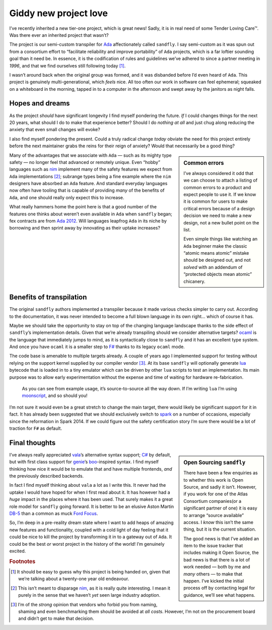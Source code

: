 .. post:: 2018-12-04
   :tags: tools, projects, languages
   :image: 1

Giddy new project love
======================

I’ve recently inherited a new tier-one project, which is great news!  Sadly, it
is in real need of some Tender Loving Care™.  Was there ever an inherited
project that wasn’t?

The project is our semi-custom transpiler for Ada_ affectionately called
``sandfly``.  I say semi-custom as it was spun out from a consortium effort to
“facilitate reliability and improve portability” of ``Ada`` projects, which is
a far loftier sounding goal than it need be.  In essence, it is the
codification of rules and guidelines we’ve adhered to since a partner meeting
in *1996*, and that we find ourselves still following today [#]_.

I wasn’t around back when the original group was formed, and it was disbanded
before I’d even heard of ``Ada``.  This project is genuinely
multi-generational, which *feels* nice.  All too often our work in software can
feel ephemeral; squeaked on a whiteboard in the morning, tapped in to
a computer in the afternoon and swept away by the janitors as night falls.

Hopes and dreams
----------------

As the project *should* have significant longevity I find myself pondering the
future.  *If* I could changes things for the next 20 years, what should I do to
make that experience better?  Should I do *nothing at all* and just chug along
reducing the anxiety that even small changes will evoke?

I also find myself pondering the present.  Could a truly radical change *today*
obviate the need for this project entirely before the next maintainer grabs the
reins for their reign of anxiety?  Would that necessarily be a good thing?

.. sidebar:: Common errors

    I’ve always considered it odd that we can choose to attach a listing of
    common errors to a product and expect people to use it.  If we know it is
    common for users to make critical errors because of a design decision we
    need to make a new design, not a new bullet point on the list.

    Even simple things like watching an ``Ada`` beginner make the classic
    “atomic means atomic” mistake should be designed out, and not *solved* with
    an addendum of “protected objects mean atomic” chicanery.

Many of the advantages that we associate with ``Ada`` — such as its mighty type
safety — no longer feel that advanced or remotely unique.  Even “hobby”
languages such as nim_ implement many of the safety features we expect from
``Ada`` implementations [#]_; subrange types being a fine example where the
``nim`` designers have absorbed an ``Ada`` feature.  And standard everyday
languages now often have tooling that is capable of providing *many* of the
benefits of ``Ada``, and one should really only expect this to increase.

What really hammers home the point here is that a good number of the features
one thinks about weren’t even available in ``Ada`` when ``sandfly`` began; fex
contracts are from `Ada 2012`_.  Will languages leapfrog ``Ada`` in its niche
by borrowing and then sprint away by innovating as their uptake increases?

Benefits of transpilation
-------------------------

The original ``sandfly`` authors implemented a transpiler because it made
various checks simpler to carry out.  According to the documentation, it was
never intended to become a full blown language in its own right… which of
course it has.

Maybe we should take the opportunity to stay on top of the changing language
landscape thanks to the side effect of ``sandfly``’s implementation details.
Given that we’re already transpiling should we consider alternative targets?
ocaml_ is the language that immediately jumps to mind, as it is syntactically
close to ``sandfly`` and it has an excellent type system.  And once you have
``ocaml`` it is a smaller step to `F#`_ thanks to its legacy ``ocaml`` mode.

The code base is amenable to multiple targets already.  A couple of years ago
I implemented support for testing without relying on the support kernel
supplied by our compiler vendor [#]_.  At its base ``sandfly`` will optionally
generate lua_ bytecode that is loaded in to a tiny emulator which can be driven
by other ``lua`` scripts to test an implementation.  Its main purpose was to
allow early experimentation without the expense and time of waiting for
hardware re-fabrication.

.. figure:: /.images/sandfly_use.png
   :scale: 50%
   :alt: sandfly debug architecture

   As you can see from example usage, it’s source-to-source all the way down.
   If I’m writing ``lua`` I’m using moonscript_, and so should you!

I’m not sure it would even be a great stretch to change the main target, there
would likely be significant support for it in fact.  It has already been
suggested that we should exclusively switch to spark_ on a number of occasions,
especially since the reformation in Spark 2014.  If we could figure out the
safety certification story I’m sure there would be a lot of traction for ``F#``
as default.

Final thoughts
--------------

.. sidebar:: Open Sourcing ``sandfly``

    There have been a few enquiries as to whether this work is Open Source, and
    sadly it isn’t.  However, if you work for one of the Atlas Consortium
    companies(or a significant partner of one) it is easy to arrange “source
    available” access.  I *know* this isn’t the same thing, but it is the
    current situation.

    The good news is that I’ve added an item to the issue tracker that includes
    making it Open Source, the bad news is that there is a lot of work needed
    — both by me and *many* others — to make that happen.  I’ve kicked the
    initial process off by contacting legal for guidance, we’ll see what
    happens.

I’ve always really appreciated vala_\’s alternative syntax support; `C#`_ by
default, but with first class support for genie_\’s boo_-inspired syntax.
I find myself thinking how nice it would be to emulate that and have multiple
frontends, *and* the previously described backends.

In fact I find myself thinking about ``vala`` a lot as I write this.  It never
had the uptake I would have hoped for when I first read about it.  It has
however had a *huge* impact in the places where it has been used.  That surely
makes it a great role model for ``sandfly`` going forward.  It is better to be
an elusive Aston Martin DB-5_ than a common as muck `Ford Focus`_.

So, I’m deep in a pre-reality dream state where I want to add heaps of amazing
new features and functionality, coupled with a cold light of day feeling that
it could be nice to kill the project by transforming it in to a gateway out of
``Ada``.  It could be the best *or* worst project in the history of the world!
I’m genuinely excited.

.. rubric:: Footnotes

.. [#] It should be easy to guess why this project is being handed on, given
       that we’re talking about a twenty-one year old endeavour.

.. [#] This isn’t meant to disparage nim_, as it is really quite interesting.
       I mean it purely in the sense that we haven’t *yet* seen large industry
       adoption.

.. [#] I’m of the *strong* opinion that vendors who forbid you from naming,
       shaming and even benchmarking them should be avoided at *all costs*.
       However, I’m not on the procurement board and didn’t get to make that
       decision.

.. _Ada: https://en.m.wikipedia.org/wiki/Ada_(programming_language)
.. _nim: https://nim-lang.org/
.. _Ada 2012: http://www.ada2012.org/
.. _ocaml: http://www.ocaml.org/
.. _F#: http://fsharp.org/
.. _lua: http://www.lua.org/
.. _moonscript: https://github.com/leafo/moonscript/
.. _spark: https://en.m.wikipedia.org/wiki/SPARK_(programming_language)
.. _vala: https://en.m.wikipedia.org/wiki/Vala_(programming_language)
.. _C#: https://en.m.wikipedia.org/wiki/C_Sharp_(programming_language)
.. _genie: https://en.m.wikipedia.org/wiki/Genie_(programming_language)
.. _boo: http://boo-lang.org/
.. _DB-5: https://en.m.wikipedia.org/wiki/Aston_Martin_DB5
.. _Ford Focus: https://en.m.wikipedia.org/wiki/Ford_Focus

